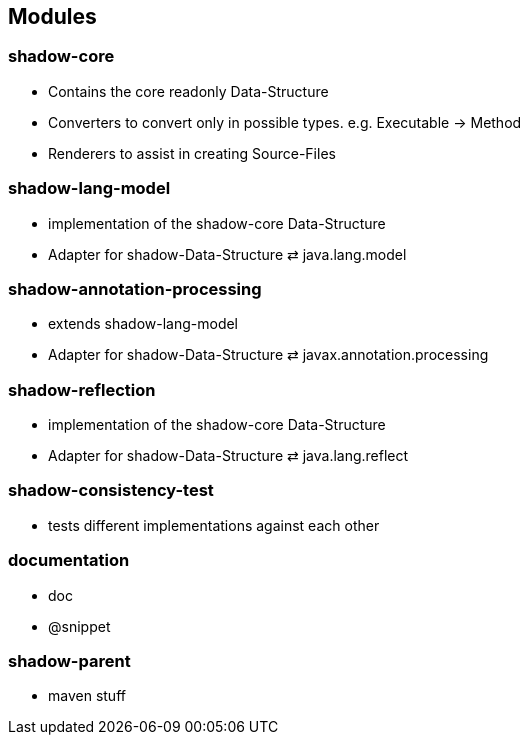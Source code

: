 == Modules

=== shadow-core
- Contains the core readonly Data-Structure
- Converters to convert only in possible types. e.g. Executable -> Method
- Renderers to assist in creating Source-Files

=== shadow-lang-model
- implementation of the shadow-core Data-Structure
- Adapter for shadow-Data-Structure ⇄ java.lang.model

=== shadow-annotation-processing
- extends shadow-lang-model
- Adapter for shadow-Data-Structure ⇄ javax.annotation.processing

=== shadow-reflection
- implementation of the shadow-core Data-Structure
- Adapter for shadow-Data-Structure ⇄ java.lang.reflect

=== shadow-consistency-test
- tests different implementations against each other

=== documentation
- doc
- @snippet

=== shadow-parent
- maven stuff